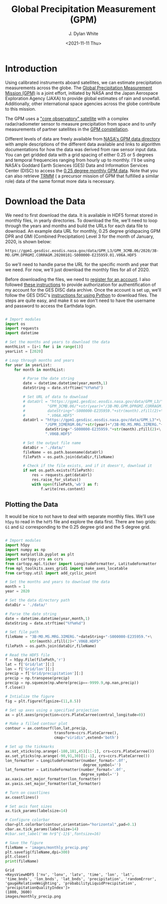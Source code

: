 #+title: Global Precipitation Measurement (GPM)
#+author: J. Dylan White
#+date: <2021-11-11 Thu>

* Introduction

Using calibrated instruments aboard satellites, we can estimate precipitation measurements across the globe. The [[https://gpm.nasa.gov/missions/GPM][Global Precipitation Measurement Mission (GPM)]] is a joint effort, initiated by NASA and the Japan Aerospace Exploration Agency (JAXA) to provide global estimates of rain and snowfall. Additionally, other international space agencies across the globe contribute to this mission.

The GPM uses a [[https://gpm.nasa.gov/missions/GPM/core-observatory]["core observatory" satellite]] with a complex radar/radiometer sensor to measure precipitation from space and to unify measurements of partner satellites in the [[https://gpm.nasa.gov/missions/GPM/constellation][GPM constellation]]. 

Different levels of data are freely available from [[https://gpm.nasa.gov/data/directory][NASA's GPM data directory]] with ample descriptions of the different data available and links to algorithm documentations for how the data was derived from raw sensor input data. You can get gridded data with a grid spacing of either 0.25 or 5 degrees and temporal frequencies ranging from hourly up to monthly. I'll be using NASA's Goddard Earth Sciences (GES) Data and Information Services Center (DISC) to access the [[https://disc.gsfc.nasa.gov/datasets/GPM_3CMB_06/summary?keywords=3CMB][0.25 degree monthly GPM data]]. Note that you can also retrieve [[https://gpm.nasa.gov/missions/trmm][TRMM]] ( a precursor mission of GPM that fulfilled a similar role) data of the same format more data is necessary.

* Download the Data

We need to first download the data. It is available in HDF5 format stored in monthly files, in yearly directories. To download the file, we'll need to loop through the years and months and build the URLs for each data file to download. An example data URL for monthly, 0.25 degree gridspacing GPM DPR and GMI (Combined Precipitation) Level 3 for the month of January, 2020, is shown below:

#+begin_src
https://gpm1.gesdisc.eosdis.nasa.gov/data/GPM_L3/GPM_3CMB.06/2020/3B-MO.GPM.DPRGMI.CORRAGM.20200101-S000000-E235959.01.V06A.HDF5
#+end_src

So we'll need to handle parse the URL for the specific month and year that we need. For now, we'll just download the monthly files for all of 2020.

Before downloading the files, we need to [[https://urs.earthdata.nasa.gov/][register for an account]]. I also followed [[https://disc.gsfc.nasa.gov/earthdata-login][these instructions]] to provide authorization for authentification of my account for the GES DISC data archive. Once the account is set up, we'll follow the GES DISC's [[https://disc.gsfc.nasa.gov/data-access#python-requests][instructions for using Python]] to download files. The steps are quite easy, and make it so we don't need to have the username and password to access the Earthdata login.

#+begin_src python :session one :exports both :results output

  # Import modules
  import os
  import requests
  import datetime

  # Set the months and years to download the data
  monthList = [i+1 for i in range(1)] 
  yearList = [2020]

  # Loop through months and years
  for year in yearList:
      for month in monthList:

          # Parse the date string
          date = datetime.datetime(year,month,1)
          dateString = date.strftime("%Y%m%d")

          # Set URL of data to download
          # dataUrl = "https://gpm1.gesdisc.eosdis.nasa.gov/data/GPM_L3/"+\
          #          "GPM_3CMB.06/"+str(year)+"/3B-MO.GPM.DPRGMI.CORRAGM."+\
          #          dateString+"-S000000-E235959."+str(month).zfill(2)+\
          #          ".V06A.HDF5"
          dataUrl = "https://gpm1.gesdisc.eosdis.nasa.gov/data/GPM_L3"+\
                    "/GPM_3IMERGM.06/"+str(year)+"/3B-MO.MS.MRG.3IMERG."+\
                    dateString+"-S000000-E235959."+str(month).zfill(2)+\
                    ".V06B.HDF5"

          # Set the output file name
          dataDir = './data/'
          fileName = os.path.basename(dataUrl)
          filePath = os.path.join(dataDir,fileName)

          # Check if the file exists, and if it doesn't, download it
          if not os.path.exists(filePath):
              res = requests.get(dataUrl)
              res.raise_for_status()
              with open(filePath,'wb') as f:
                  f.write(res.content)

#+end_src

#+RESULTS:

** Plotting the Data

It would be nice to not have to deal with separate monthly files. We'll use =h5py= to read in the =hdf5= file and explore the data first. There are two grids: =G1= and =G2= corresponding to the 0.25 degree grid and the 5 degree grid.

#+begin_src python :session one :exports both :results file

  # Import modules
  import h5py
  import numpy as np
  import matplotlib.pyplot as plt
  import cartopy.crs as ccrs
  from cartopy.mpl.ticker import LongitudeFormatter, LatitudeFormatter
  from mpl_toolkits.axes_grid1 import make_axes_locatable
  from cartopy.util import add_cyclic_point
  
  # Set the months and years to download the data
  month = 1 
  year = 2020

  # Set the data directory path
  dataDir = './data/'

  # Parse the date string
  date = datetime.datetime(year,month,1)
  dateString = date.strftime("%Y%m%d")

  # Set file path
  fileName = "3B-MO.MS.MRG.3IMERG."+dateString+"-S000000-E235959."+\
             str(month).zfill(2)+".V06B.HDF5"
  filePath = os.path.join(dataDir,fileName)

  # Read the HDF5 file
  f = h5py.File(filePath,'r')
  lat = f['Grid/lat'][:]
  lon = f['Grid/lon'][:]
  precip = f['Grid/precipitation'][:]
  precip = np.transpose(precip)
  precip = np.squeeze(np.where(precip==-9999.9,np.nan,precip))
  f.close()

  # Intialize the figure
  fig = plt.figure(figsize=(11,8.5))

  # Set up axes using a specified projection
  ax = plt.axes(projection=ccrs.PlateCarree(central_longitude=0))

  # Make a filled contour plot
  contour = ax.contourf(lon,lat,precip,
                        transform=ccrs.PlateCarree(),
                        cmap="viridis",extend='both')

  # Set up the tickmarks
  ax.set_xticks(np.arange(-180,181,45)[1:-1], crs=ccrs.PlateCarree())
  ax.set_yticks(np.arange(-90,91,30)[1:-1], crs=ccrs.PlateCarree())
  lon_formatter = LongitudeFormatter(number_format='.0f',
                                     degree_symbol='')
  lat_formatter = LatitudeFormatter(number_format='.0f',
                                    degree_symbol='')
  ax.xaxis.set_major_formatter(lon_formatter)
  ax.yaxis.set_major_formatter(lat_formatter)

  # Turn on coastlines
  ax.coastlines()

  # Set axis font sizes
  ax.tick_params(labelsize=14)

  # Configure colorbar
  cbar=plt.colorbar(contour,orientation="horizontal",pad=0.1)
  cbar.ax.tick_params(labelsize=14)
  #cbar.set_label('mm hr$^{-1}$',fontsize=16)

  # Save the figure
  fileName = 'images/monthly_precip.png'
  plt.savefig(fileName,dpi=300)
  plt.close()
  print(fileName)

#+end_src

#+RESULTS:
: Grid
: <KeysViewHDF5 ['nv', 'lonv', 'latv', 'time', 'lon', 'lat', 'time_bnds', 'lon_bnds', 'lat_bnds', 'precipitation', 'randomError', 'gaugeRelativeWeighting', 'probabilityLiquidPrecipitation', 'precipitationQualityIndex']>
: (1800, 3600)
: images/monthly_precip.png
